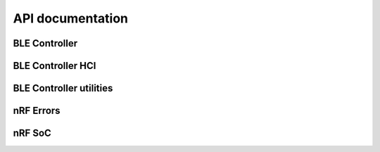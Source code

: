 .. ble_controller_api:

API documentation
#################


BLE Controller
**************

.. doxygengroup:: blectlr
   :project: nrfxlib
   :members:


BLE Controller HCI
******************

.. doxygengroup:: blectlr_hci
   :project: nrfxlib
   :members:


BLE Controller utilities
************************

.. doxygengroup:: blectlr_util
   :project: nrfxlib
   :members:

nRF Errors
**********

.. doxygengroup:: NRF_ERRORS_BASE
   :project: nrfxlib
   :members:


.. doxygengroup:: NRF_ERRORS
   :project: nrfxlib
   :members:

nRF SoC
*******

.. doxygengroup:: NRF_SOC_DEFINES
   :project: nrfxlib
   :members:

.. doxygengroup:: NRF_SOC_ENUMS
   :project: nrfxlib
   :members:

.. doxygengroup:: NRF_SOC_STRUCTURES
   :project: nrfxlib
